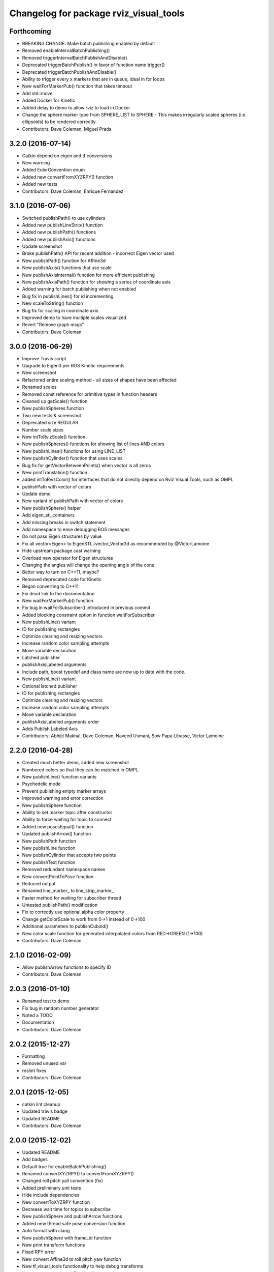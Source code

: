 ^^^^^^^^^^^^^^^^^^^^^^^^^^^^^^^^^^^^^^^
Changelog for package rviz_visual_tools
^^^^^^^^^^^^^^^^^^^^^^^^^^^^^^^^^^^^^^^

Forthcoming
-----------
* BREAKING CHANGE: Make batch publishing enabled by default
* Removed enableInternalBatchPublishing()
* Removed triggerInternalBatchPublishAndDisable()
* Deprecated triggerBatchPublish() in favor of function name trigger()
* Deprecated triggerBatchPublishAndDisable()
* Ability to trigger every x markers that are in queue, ideal in for loops
* New waitForMarkerPub() function that takes timeout
* Add std::move
* Added Docker for Kinetic
* Added delay to demo to allow rviz to load in Docker
* Change the sphere marker type from SPHERE_LIST to SPHERE - This makes irregularly scaled spheres (i.e. ellipsoids) to be rendered correctly.
* Contributors: Dave Coleman, Miguel Prada

3.2.0 (2016-07-14)
------------------
* Catkin depend on eigen and tf conversions
* New warning
* Added EulerConvention enum
* Added new convertFromXYZRPY() function
* Added new tests
* Contributors: Dave Coleman, Enrique Fernandez

3.1.0 (2016-07-06)
------------------
* Switched publishPath() to use cylinders
* Added new publishLineStrip() function
* Added new publishPath() functions
* Added new publishAxis() functions
* Update screenshot
* Broke publishPath() API for recent addition - incorrect Eigen vector used
* New publishPath() function for Affine3d
* New publishAxis() functions that use scale
* New publishAxisInternal() function for more efficient publishing
* New publishAxisPath() function for showing a series of coordinate axis
* Added warning for batch publishing when not enabled
* Bug fix in publishLines() for id incrementing
* New scaleToString() function
* Bug fix for scaling in coordinate axis
* Improved demo to have multiple scales visualized
* Revert "Remove graph msgs"
* Contributors: Dave Coleman

3.0.0 (2016-06-29)
------------------
* Improve Travis script
* Upgrade to Eigen3 per ROS Kinetic requirements
* New screenshot
* Refactored entire scaling method - all sizes of shapes have been affected
* Renamed scales
* Removed const reference for primitive types in function headers
* Cleaned up getScale() function
* New publishSpheres function
* Two new tests & screenshot
* Deprecated size REGULAR
* Number scale sizes
* New intToRvizScale() function
* New publishSpheres() functions for showing list of lines AND colors
* New publishLines() functions for using LINE_LIST
* New publishCylinder() function that uses scales
* Bug fix for getVectorBetweenPoints() when vector is all zeros
* New printTranslation() function
* added intToRvizColor() for interfaces that do not directly depend on Rviz Visual Tools, such as OMPL
* publishPath with vector of colors
* Update demo
* New variant of publishPath with vector of colors
* New publishSphere() helper
* Add eigen_stl_containers
* Add missing breaks in switch statement
* Add namespace to ease debugging ROS messages
* Do not pass Eigen structures by value
* Fix all vector<Eigen> to EigenSTL::vector_Vector3d as recommended by @VictorLamoine
* Hide upstream package cast warning
* Overload new operator for Eigen structures
* Changing the angles will change the opening angle of the cone
* Better way to turn on C++11, maybe?
* Removed deprecated code for Kinetic
* Began converting to C++11
* Fix dead link to the documentation
* New waitForMarkerPub() function
* Fix bug in waitForSubscriber() introduced in previous commit
* Added blocking constraint option in function waitForSubscriber
* New publishLine() variant
* ID for publishing rectangles
* Optimize clearing and resizing vectors
* Increase random color sampling attempts
* Move variable declaration
* Latched publisher
* publishAxisLabeled arguments
* Include path, boost typedef and class name are now up to date with the code.
* New publishLine() variant
* Optional latched publisher
* ID for publishing rectangles
* Optimize clearing and resizing vectors
* Increase random color sampling attempts
* Move variable declaration
* publishAxisLabeled arguments order
* Adds Publish Labeled Axis
* Contributors: Abhijit Makhal, Dave Coleman, Naveed Usmani, Sow Papa Libasse, Victor Lamoine

2.2.0 (2016-04-28)
------------------
* Created much better demo, added new screenshot
* Numbered colors so that they can be matched in OMPL
* New publishLine() function variants
* Psychedelic mode
* Prevent publishing empty marker arrays
* Improved warning and error correction
* New publishSphere function
* Ability to set marker topic after constructor
* Ability to force waiting for topic to connect
* Added new posesEqual() function
* Updated publishArrow() function
* New publishPath function
* New publishLine function
* New publishCylinder that accepts two points
* New publishText function
* Removed redundant namespace names
* New convertPointToPose function
* Reduced output
* Renamed line_marker\_ to line_strip_marker\_
* Faster method for waiting for subscriber thread
* Untested publishPath() modification
* Fix to correctly use optional alpha color property
* Change getColorScale to work from 0->1 instead of 0->100
* Additional parameters to publishCuboid()
* New color scale function for generated interpolated colors from RED->GREEN (1->100)
* Contributors: Dave Coleman

2.1.0 (2016-02-09)
------------------
* Allow publishArrow functions to specify ID
* Contributors: Dave Coleman

2.0.3 (2016-01-10)
------------------
* Renamed test to demo
* Fix bug in random number generator
* Noted a TODO
* Documentation
* Contributors: Dave Coleman

2.0.2 (2015-12-27)
------------------
* Formatting
* Removed unused var
* roslint fixes
* Contributors: Dave Coleman

2.0.1 (2015-12-05)
------------------
* catkin lint cleanup
* Updated travis badge
* Updated README
* Contributors: Dave Coleman

2.0.0 (2015-12-02)
------------------
* Updated README
* Add badges
* Default true for enableBatchPublishing()
* Renamed convertXYZRPY() to convertFromXYZRPY()
* Changed roll pitch yall convention (fix)
* Added preliminary unit tests
* Hide include dependencies
* New convertToXYZRPY function
* Decrease wait time for topics to subscribe
* New publishSphere and publishArrow functions
* Added new thread safe pose conversion function
* Auto format with clang
* New publishSphere with frame_id function
* New print transform functions
* Fixed RPY error
* New convert Affine3d to roll pitch yaw function
* New tf_visual_tools functionality to help debug transforms
* New parameter server isEnabled feature
* Add id for wireframe cuboids
* Namespaced publishWireframeCuboid
* Helper function for publishAxisLabeled
* New getBoolMap() function
* New convertXYZRPY() function
* Fix warnings
* Fixed yellow
* Fix internal publish bug
* Check for empty parameter
* New delayed publishing internal mode
* added publishCuboid function for Eigen::Affine3d
* New string vector param reading
* added publishCuboid function for Eigen::Affine3d
* Show whole param path
* Added publish plane and cone
* Renamed to publishAxisLabled()
* New publishWireframeRectangle function
* Fixed publishZArrow direction
* New publishAxisWithLabel() function
* Removed mute functionality
* New publishWireframeRectangle() function
* Improved memory reuse by utilizing member variables for conversion functions
* Fixed ordering of functions in file
* Added alpha values to fix planning scene visualization
* Add WireframCuboid function to show oriented bounding boxes as computed ...
* Made more function parameters passed by reference
* Add color to wireframe
* Add WireframCuboid function to show oriented bounding boxes as computed from PCL.
* New generateRandomCuboid() function
* Fixed formatting, added a PoseStamped version to publish[X|Y|Z]Arrow() functions
* publishMesh() now has optional ID specification
* Fixed generateRandomPose() bug
* Added Eigen version of generateRandomPose()
* changed floats to double in random pose struct, added publish block function to take pose
* Updated rviz_visual_tools API
* Deprecated publishRectangle() in favor of publishCuboid()
* Added cyan and magenta
* Added maintainer
* Removed random pose bounds member variable in favor of using a funciton parameter
* Added publish arrow functions
* Added dark grey color
* New publishLine function takes two Vector3's
* added functionality to change bounds of random pose
* New publishArrow function that allows stamped pose for arbitrary parent frames
* added ArrayXXf to hold bounds on random pose
* new publishLine function takes two Vector3's
* Made yellow brighter
* added marker array to rviz and modified generate random pose to give actual random pose
* New publishArrow() functions
* New batch publishing method - allows markers to be published in batches to reduce ROS messages being published
* added method for displaying cuboids
* added a clear overlay
* New publishMesh function
* Added Brown, Pink, and Lime Green colors
* Copyright year
* Contributors: Dave Coleman, Andy McEvoy, Jorge Cañardo Alastuey

1.5.0 (2015-01-07)
------------------
* New publishLine function
* New publishText() function with Eigen pose
* New publishAxis() feature
* New publishRectangle() functions
* New publishCylinder() functions
* New convertPoint() functions
* API: Renamed publishTest() to publishTests()
* Fix CMakeLists
* API Break: Change TRANSLUCENT2 to TRANSLUCENT_LIGHT
* New convertPoint() function
* New DEFAULT color to allow color selection to be disabled
* Fix install space
* Fix for publishRectangle() - zero scale size
* Added new size const values
* Contributors: Dave Coleman

1.4.0 (2014-10-31)
------------------
* Renamed VisualTools to RvizVisualTools
* Removed unnecessary dependency
* Bugfix
* Reduced debug output
* New waitForSubscriber() function that checks for first subscriber to a publisher
* New generateEmptyPose() function helper
* Consolidated publishing rviz messages to central publishMarker() function
* Contributors: Dave Coleman

1.3.1 (2014-10-27)
------------------
* Added new publishSpheres function
* Renamed rviz_colors to colors and rviz_scales to scales
* Initial commit, forked from moveit_visual_tools
* Contributors: Dave Coleman
